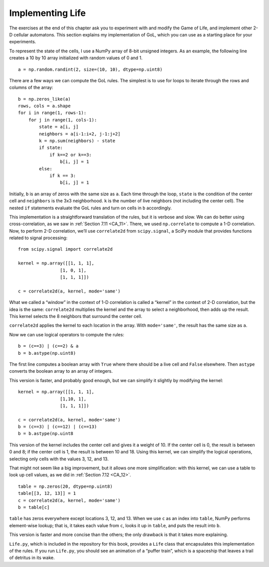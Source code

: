 ..  Copyright (C)  Jan Pearce
    This work is licensed under the Creative Commons Attribution-NonCommercial-ShareAlike 4.0 International License. To view a copy of this license, visit http://creativecommons.org/licenses/by-nc-sa/4.0/.

.. _GOL_7:

Implementing Life
-----------------

The exercises at the end of this chapter ask you to experiment with and modify the Game of Life, and implement other 2-D cellular automatons. This section explains my implementation of GoL, which you can use as a starting place for your experiments.

To represent the state of the cells, I use a NumPy array of 8-bit unsigned integers. As an example, the following line creates a 10 by 10 array initialized with random values of 0 and 1.

::

    a = np.random.randint(2, size=(10, 10), dtype=np.uint8)

There are a few ways we can compute the GoL rules. The simplest is to use for loops to iterate through the rows and columns of the array:

::

    b = np.zeros_like(a)
    rows, cols = a.shape
    for i in range(1, rows-1):
        for j in range(1, cols-1):
            state = a[i, j]
            neighbors = a[i-1:i+2, j-1:j+2]
            k = np.sum(neighbors) - state
            if state:
                if k==2 or k==3:
                    b[i, j] = 1
            else:
                if k == 3:
                    b[i, j] = 1

Initially, ``b`` is an array of zeros with the same size as ``a``. Each time through the loop, ``state`` is the condition of the center cell and ``neighbors`` is the 3x3 neighborhood. ``k`` is the number of live neighbors (not including the center cell). The nested ``if`` statements evaluate the GoL rules and turn on cells in ``b`` accordingly.

This implementation is a straightforward translation of the rules, but it is verbose and slow. We can do better using cross-correlation, as we saw in :ref:`Section 7.11 <CA_11>`. There, we used ``np.correlate`` to compute a 1-D correlation. Now, to perform 2-D correlation, we’ll use ``correlate2d`` from ``scipy.signal``, a SciPy module that provides functions related to signal processing:




::

    from scipy.signal import correlate2d

    kernel = np.array([[1, 1, 1],
                    [1, 0, 1],
                    [1, 1, 1]])

    c = correlate2d(a, kernel, mode='same')

What we called a “window” in the context of 1-D correlation is called a “kernel” in the context of 2-D correlation, but the idea is the same: ``correlate2d`` multiplies the kernel and the array to select a neighborhood, then adds up the result. This kernel selects the 8 neighbors that surround the center cell.

``correlate2d`` applies the kernel to each location in the array. With ``mode='same'``, the result has the same size as ``a``.

Now we can use logical operators to compute the rules:

::

    b = (c==3) | (c==2) & a
    b = b.astype(np.uint8)

The first line computes a boolean array with ``True`` where there should be a live cell and ``False`` elsewhere. Then ``astype`` converts the boolean array to an array of integers.

This version is faster, and probably good enough, but we can simplify it slightly by modifying the kernel:

::


    kernel = np.array([[1, 1, 1],
                    [1,10, 1],
                    [1, 1, 1]])

    c = correlate2d(a, kernel, mode='same')
    b = (c==3) | (c==12) | (c==13)
    b = b.astype(np.uint8

This version of the kernel includes the center cell and gives it a weight of 10. If the center cell is 0, the result is between 0 and 8; if the center cell is 1, the result is between 10 and 18. Using this kernel, we can simplify the logical operations, selecting only cells with the values 3, 12, and 13.

That might not seem like a big improvement, but it allows one more simplification: with this kernel, we can use a table to look up cell values, as we did in :ref:`Section 7.12 <CA_12>`.

::

    table = np.zeros(20, dtype=np.uint8)
    table[[3, 12, 13]] = 1
    c = correlate2d(a, kernel, mode='same')
    b = table[c]


``table`` has zeros everywhere except locations 3, 12, and 13. When we use ``c`` as an index into ``table``, NumPy performs element-wise lookup; that is, it takes each value from ``c``, looks it up in ``table``, and puts the result into ``b``.

This version is faster and more concise than the others; the only drawback is that it takes more explaining.

``Life.py``, which is included in the repository for this book, provides a ``Life`` class that encapsulates this implementation of the rules. If you run ``Life.py``, you should see an animation of a “puffer train”, which is a spaceship that leaves a trail of detritus in its wake.

.. fillintheblank:: q_7.12
   :casei:

   The author say the simplest method to compute the GoL rules is |blank|

   - :for loops: Correct!
     :while loops: Not quite, take a look at his code.
     :for loop: Sorry there is more than one of those within the code above.
     :x: Not quite.


.. shortanswer:: q_7.13

   What does the author say about that version of implementation? *Refer back to the implementation method referred to in the previous question.*
